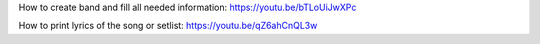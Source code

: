 ﻿How to create band and fill all needed information:
https://youtu.be/bTLoUiJwXPc

How to print lyrics of the song or setlist:
https://youtu.be/qZ6ahCnQL3w